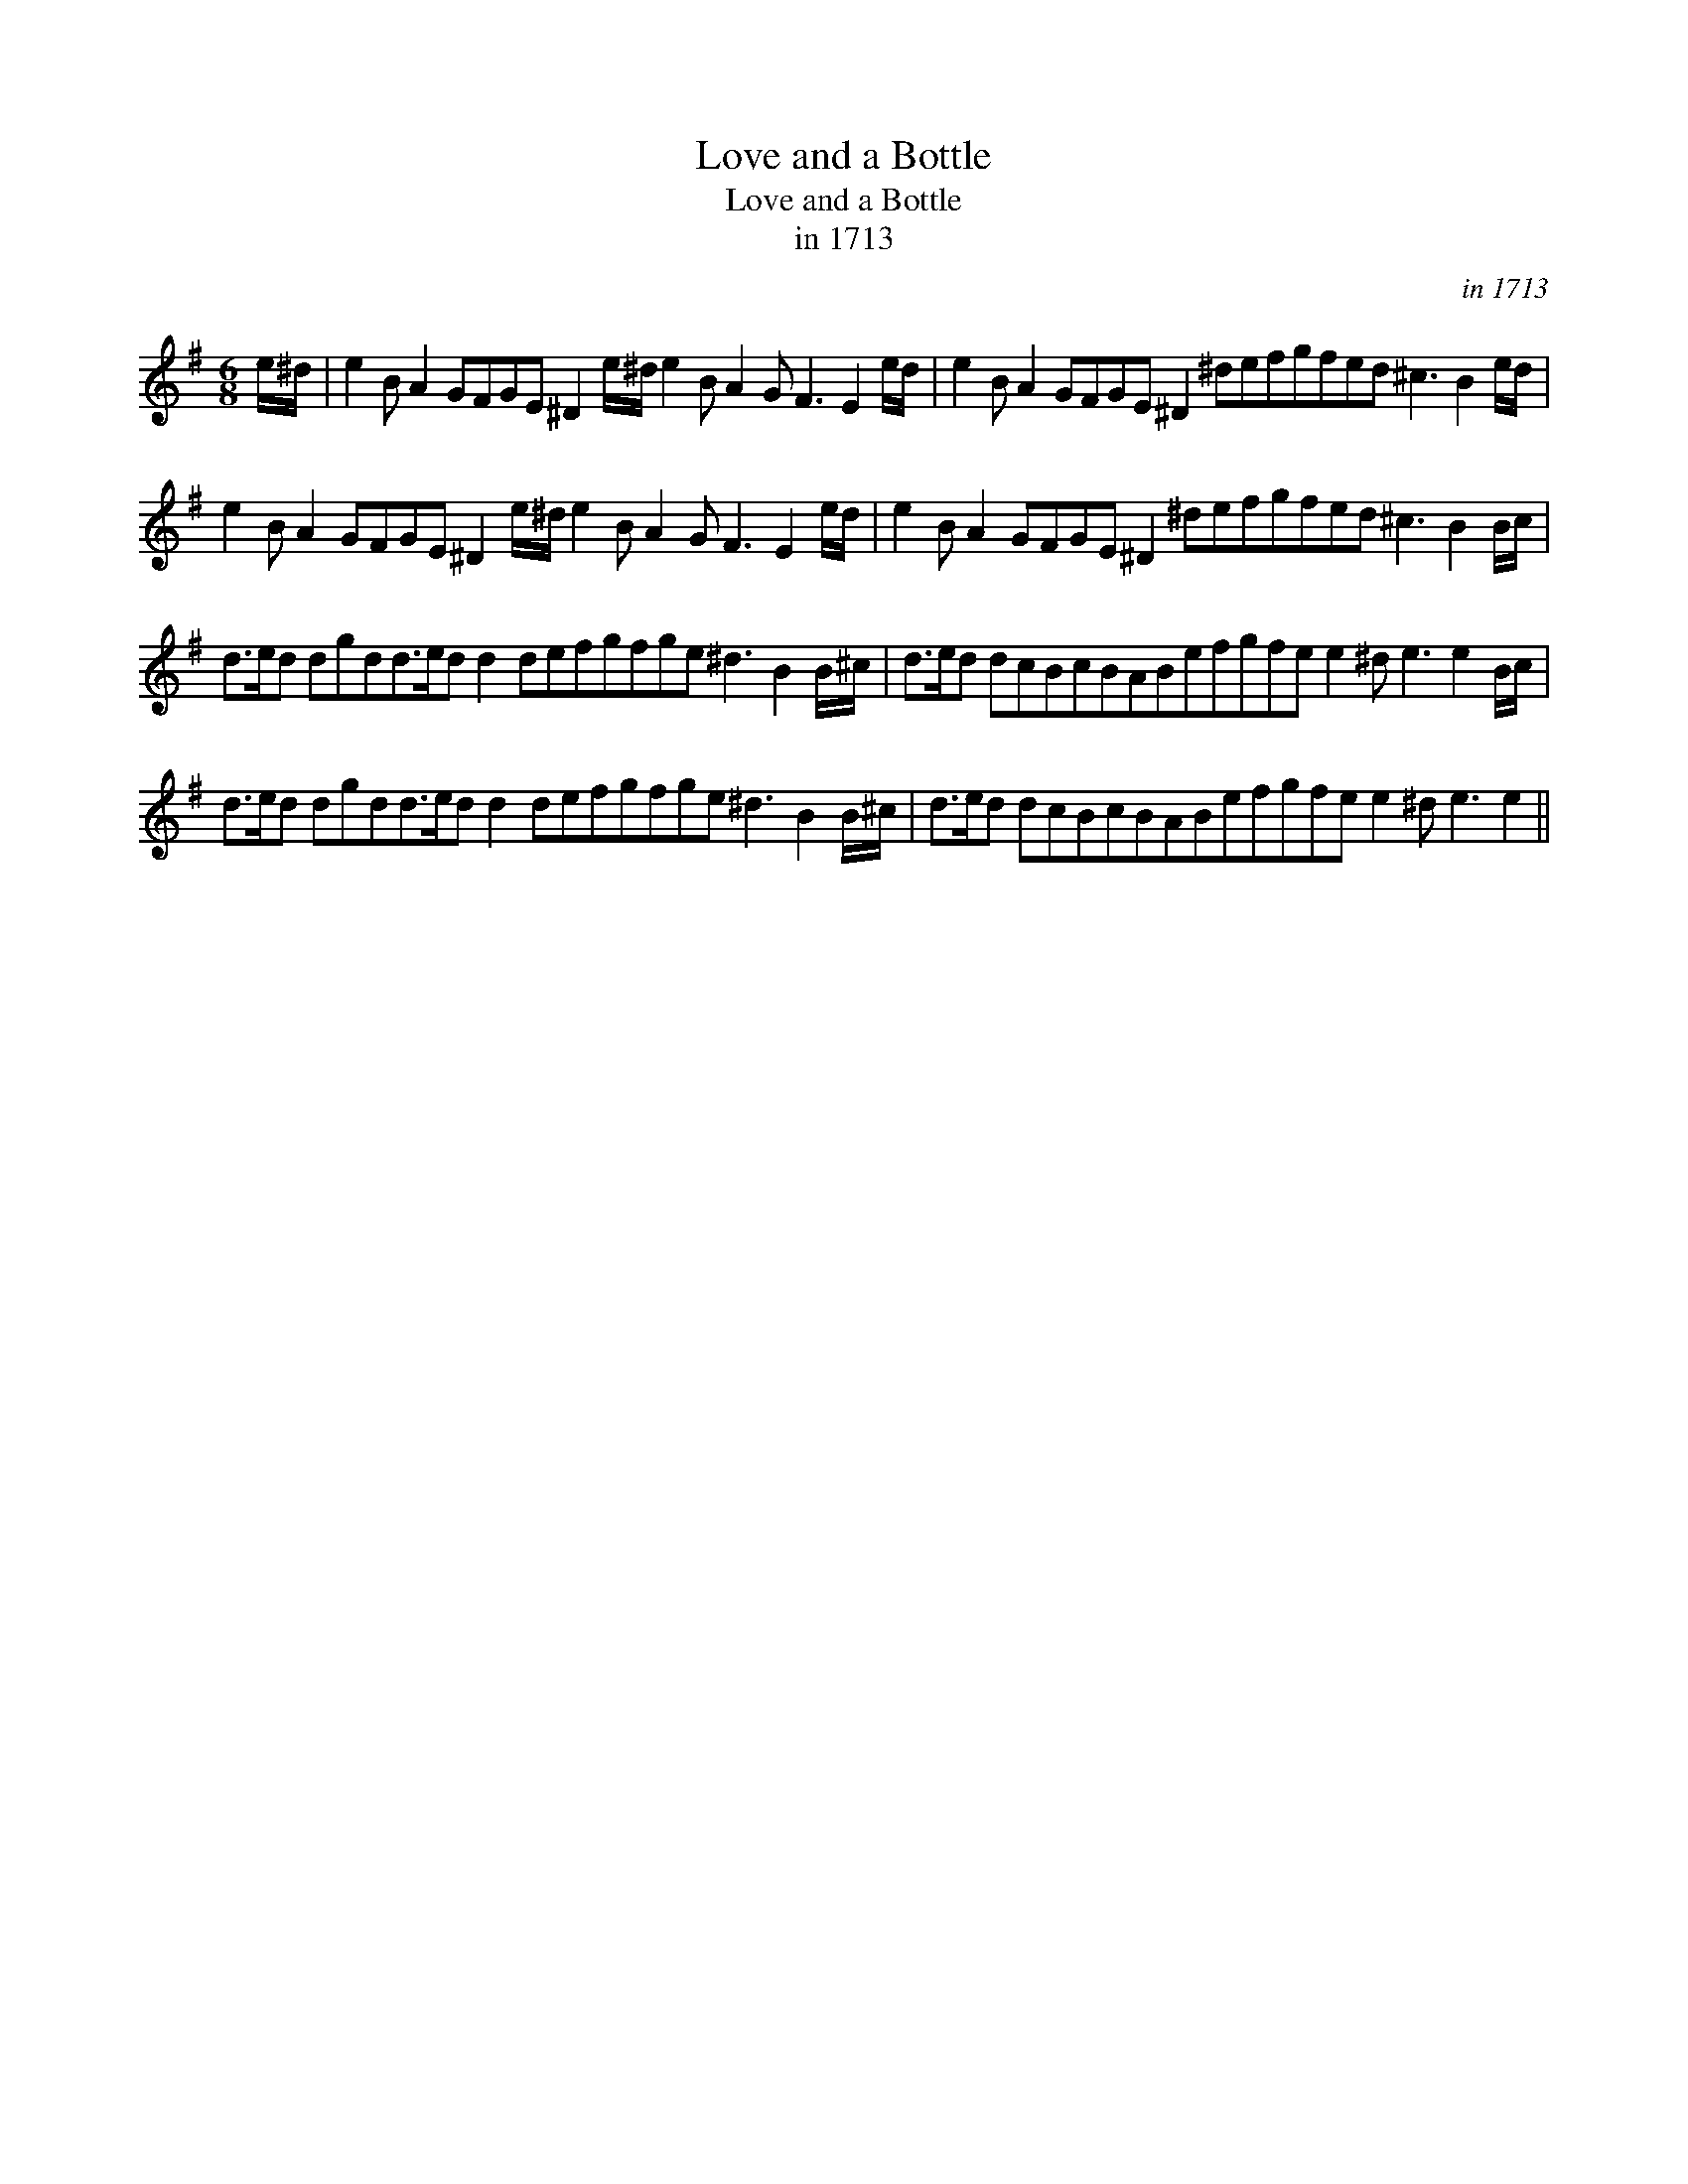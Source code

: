 X:1
T:Love and a Bottle
T:Love and a Bottle
T:in 1713
C:in 1713
L:1/8
M:6/8
K:Emin
V:1 treble 
V:1
 e/^d/ | e2 B A2 GFGE ^D2 e/^d/ e2 B A2 G F3 E2 e/d/ | e2 B A2 GFGE ^D2 ^defgfed ^c3 B2 e/d/ | %3
 e2 B A2 GFGE ^D2 e/^d/ e2 B A2 G F3 E2 e/d/ | e2 B A2 GFGE ^D2 ^defgfed ^c3 B2 B/c/ | %5
 d>ed dgdd>ed d2 defgfge ^d3 B2 B/^c/ | d>ed dcBcBABefgfe e2 ^d e3 e2 B/c/ | %7
 d>ed dgdd>ed d2 defgfge ^d3 B2 B/^c/ | d>ed dcBcBABefgfe e2 ^d e3 e2 || %9

